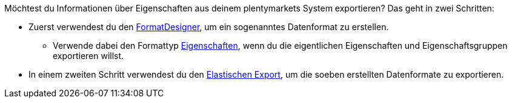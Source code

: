 //zur Zeit können die Auswahlwerte einer Eigenschaft nicht mit FormatDesigner exportiert werden
//ToDo - sollte das irgendwann möglich sein, dann müsste die Doku hier angepasst werden

Möchtest du Informationen über Eigenschaften aus deinem plentymarkets System exportieren? Das geht in zwei Schritten:

* Zuerst verwendest du den xref:daten:FormatDesigner.adoc#[FormatDesigner], um ein sogenanntes Datenformat zu erstellen.
** Verwende dabei den Formattyp xref:daten:formatdesigner-eigenschaften.adoc#[Eigenschaften], wenn du die eigentlichen Eigenschaften und Eigenschaftsgruppen exportieren willst.
ifdef::item[]
** Verwende dabei den Formattyp *item* mit den Datenfeldern xref:daten:formatdesigner-artikel.adoc#1600[VariationEigenschaften], wenn du die Verknüpfungen zwischen Eigenschaften und Varianten exportieren willst.
endif::item[]
ifdef::crm[]
** Verwende dabei den Formattyp *contact* mit den Datenfeldern xref:daten:formatdesigner-kontakte.adoc#750[ContactProperty], wenn du die Verknüpfungen zwischen Eigenschaften und Kontakten exportieren willst.
endif::crm[]
ifdef::stock[]
** Verwende dabei den Formattyp *warehouse* mit den Datenfeldern xref:daten:formatdesigner-lager.adoc#100[WarehouseLocation], wenn du die Verknüpfungen zwischen Eigenschaften und Lagerorten exportieren willst.
endif::stock[]
* In einem zweiten Schritt verwendest du den xref:daten:elastischer-export.adoc#[Elastischen Export], um die soeben erstellten Datenformate zu exportieren.

